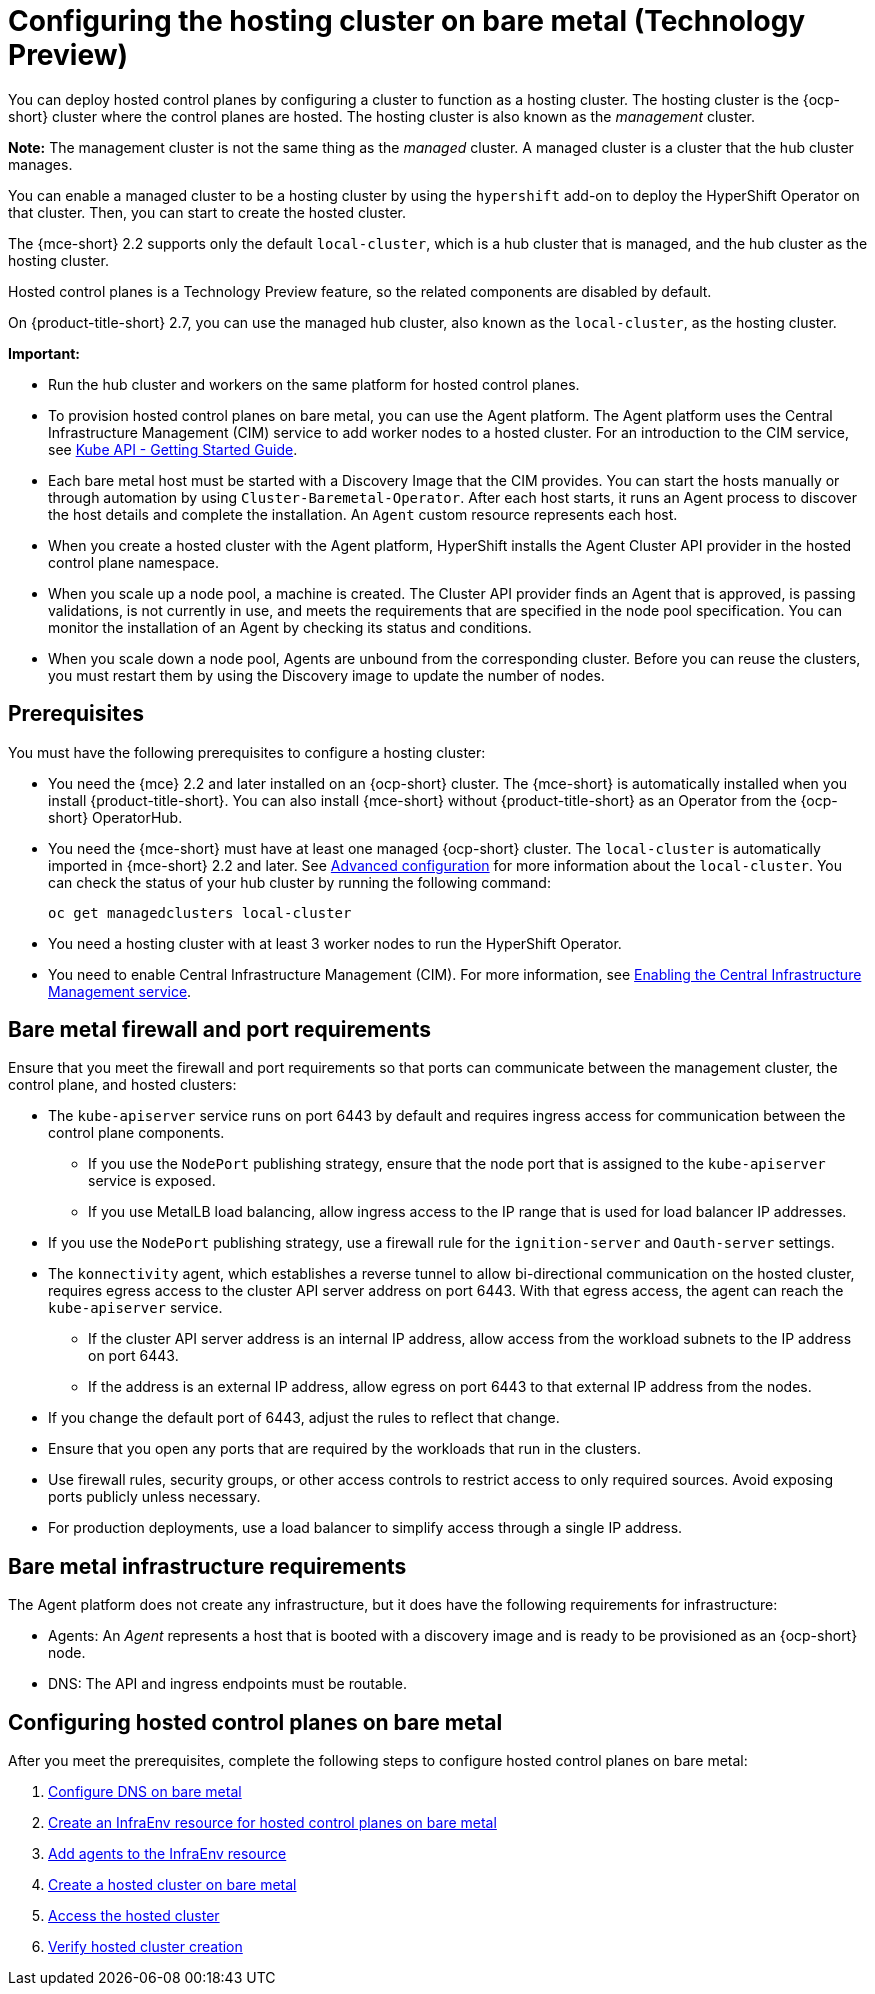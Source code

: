 [#configuring-hosting-service-cluster-configure-bm]
= Configuring the hosting cluster on bare metal (Technology Preview)

You can deploy hosted control planes by configuring a cluster to function as a hosting cluster. The hosting cluster is the {ocp-short} cluster where the control planes are hosted. The hosting cluster is also known as the _management_ cluster. 

*Note:* The management cluster is not the same thing as the _managed_ cluster. A managed cluster is a cluster that the hub cluster manages.

You can enable a managed cluster to be a hosting cluster by using the `hypershift` add-on to deploy the HyperShift Operator on that cluster. Then, you can start to create the hosted cluster. 

The {mce-short} 2.2 supports only the default `local-cluster`, which is a hub cluster that is managed, and the hub cluster as the hosting cluster.

Hosted control planes is a Technology Preview feature, so the related components are disabled by default. 

On {product-title-short} 2.7, you can use the managed hub cluster, also known as the `local-cluster`, as the hosting cluster.

*Important:* 

- Run the hub cluster and workers on the same platform for hosted control planes.

- To provision hosted control planes on bare metal, you can use the Agent platform. The Agent platform uses the Central Infrastructure Management (CIM) service to add worker nodes to a hosted cluster. For an introduction to the CIM service, see link:https://github.com/openshift/assisted-service/blob/master/docs/hive-integration/kube-api-getting-started.md[Kube API - Getting Started Guide].

- Each bare metal host must be started with a Discovery Image that the CIM provides. You can start the hosts manually or through automation by using `Cluster-Baremetal-Operator`. After each host starts, it runs an Agent process to discover the host details and complete the installation. An `Agent` custom resource represents each host.

- When you create a hosted cluster with the Agent platform, HyperShift installs the Agent Cluster API provider in the hosted control plane namespace.

- When you scale up a node pool, a machine is created. The Cluster API provider finds an Agent that is approved, is passing validations, is not currently in use, and meets the requirements that are specified in the node pool specification. You can monitor the installation of an Agent by checking its status and conditions.

- When you scale down a node pool, Agents are unbound from the corresponding cluster. Before you can reuse the clusters, you must restart them by using the Discovery image to update the number of nodes.

[#hosting-service-cluster-configure-prereq]
== Prerequisites

You must have the following prerequisites to configure a hosting cluster: 

* You need the {mce} 2.2 and later installed on an {ocp-short} cluster. The {mce-short} is automatically installed when you install {product-title-short}. You can also install {mce-short} without {product-title-short} as an Operator from the {ocp-short} OperatorHub.

* You need the {mce-short} must have at least one managed {ocp-short} cluster. The `local-cluster` is automatically imported in {mce-short} 2.2 and later. See xref:../install_upgrade/adv_config_install.adoc#advanced-config-engine[Advanced configuration] for more information about the `local-cluster`. You can check the status of your hub cluster by running the following command:
+
----
oc get managedclusters local-cluster
----

* You need a hosting cluster with at least 3 worker nodes to run the HyperShift Operator.

* You need to enable Central Infrastructure Management (CIM). For more information, see xref:../cluster_lifecycle/create_infra_env.adoc#enable-cim[Enabling the Central Infrastructure Management service].

[#firewall-port-reqs-bare-metal]
== Bare metal firewall and port requirements

Ensure that you meet the firewall and port requirements so that ports can communicate between the management cluster, the control plane, and hosted clusters:

* The `kube-apiserver` service runs on port 6443 by default and requires ingress access for communication between the control plane components. 

** If you use the `NodePort` publishing strategy, ensure that the node port that is assigned to the `kube-apiserver` service is exposed.
** If you use MetalLB load balancing, allow ingress access to the IP range that is used for load balancer IP addresses.

* If you use the `NodePort` publishing strategy, use a firewall rule for the `ignition-server` and `Oauth-server` settings.

* The `konnectivity` agent, which establishes a reverse tunnel to allow bi-directional communication on the hosted cluster, requires egress access to the cluster API server address on port 6443. With that egress access, the agent can reach the `kube-apiserver` service.

** If the cluster API server address is an internal IP address, allow access from the workload subnets to the IP address on port 6443.
** If the address is an external IP address, allow egress on port 6443 to that external IP address from the nodes.

* If you change the default port of 6443, adjust the rules to reflect that change.
* Ensure that you open any ports that are required by the workloads that run in the clusters.
* Use firewall rules, security groups, or other access controls to restrict access to only required sources. Avoid exposing ports publicly unless necessary.
* For production deployments, use a load balancer to simplify access through a single IP address.

[#infrastructure-reqs-bare-metal]
== Bare metal infrastructure requirements

The Agent platform does not create any infrastructure, but it does have the following requirements for infrastructure:

* Agents: An _Agent_ represents a host that is booted with a discovery image and is ready to be provisioned as an {ocp-short} node.

* DNS: The API and ingress endpoints must be routable.

[#configuring-hcp-bare-metal]
== Configuring hosted control planes on bare metal

After you meet the prerequisites, complete the following steps to configure hosted control planes on bare metal:

. xref:../hosted_control_planes/hosted_bare_metal_dns.adoc#configure-dns-bm[Configure DNS on bare metal]
. xref:../hosted_control_planes/hosted_bare_metal_infraenv.adoc#hosted-control-planes-create-infraenv[Create an InfraEnv resource for hosted control planes on bare metal]
. xref:../hosted_control_planes/hosted_bare_metal_agents.adoc#hosted-bare-metal-adding-agents[Add agents to the InfraEnv resource]
. xref:../hosted_control_planes/hosted_create_bare_metal.adoc#creating-a-hosted-cluster-bm[Create a hosted cluster on bare metal]
. xref:../hosted_control_planes/hosting_service_cluster_access.adoc#access-hosted-cluster[Access the hosted cluster]
. xref:../hosted_control_planes/verifying_hosted_cluster.adoc#verifying-cluster-creation[Verify hosted cluster creation]
